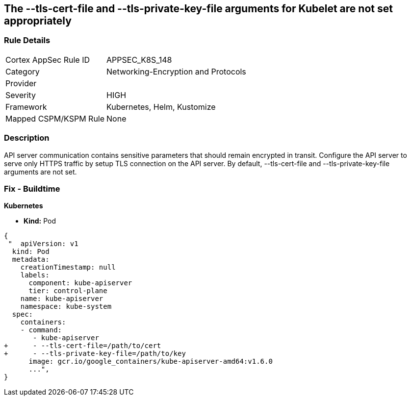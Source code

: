 == The --tls-cert-file and --tls-private-key-file arguments for Kubelet are not set appropriately
// 'The '--tls-cert-file' and '--tls-private-key-file' arguments for Kubelet not set appropriately

=== Rule Details

[cols="1,2"]
|===
|Cortex AppSec Rule ID |APPSEC_K8S_148
|Category |Networking-Encryption and Protocols
|Provider |
|Severity |HIGH
|Framework |Kubernetes, Helm, Kustomize
|Mapped CSPM/KSPM Rule |None
|===


=== Description 


API server communication contains sensitive parameters that should remain encrypted in transit.
Configure the API server to serve only HTTPS traffic by setup TLS connection on the API server.
By default, --tls-cert-file and --tls-private-key-file arguments are not set.

=== Fix - Buildtime


*Kubernetes* 


* *Kind:* Pod


[source,yaml]
----
{
 "  apiVersion: v1
  kind: Pod
  metadata:
    creationTimestamp: null
    labels:
      component: kube-apiserver
      tier: control-plane
    name: kube-apiserver
    namespace: kube-system
  spec:
    containers:
    - command:
       - kube-apiserver
+      - --tls-cert-file=/path/to/cert
+      - --tls-private-key-file=/path/to/key
      image: gcr.io/google_containers/kube-apiserver-amd64:v1.6.0
      ...",
}
----

